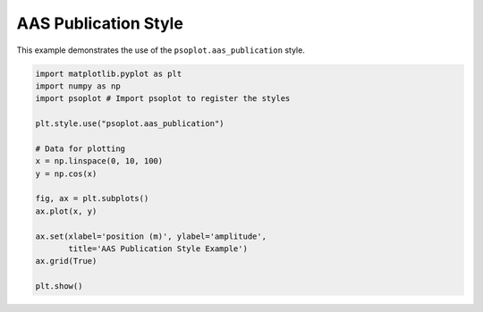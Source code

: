.. _example-aas:

AAS Publication Style
=================================

This example demonstrates the use of the ``psoplot.aas_publication`` style.

.. code-block:: python

   import matplotlib.pyplot as plt
   import numpy as np
   import psoplot # Import psoplot to register the styles

   plt.style.use("psoplot.aas_publication")

   # Data for plotting
   x = np.linspace(0, 10, 100)
   y = np.cos(x)

   fig, ax = plt.subplots()
   ax.plot(x, y)

   ax.set(xlabel='position (m)', ylabel='amplitude',
          title='AAS Publication Style Example')
   ax.grid(True)

   plt.show()
